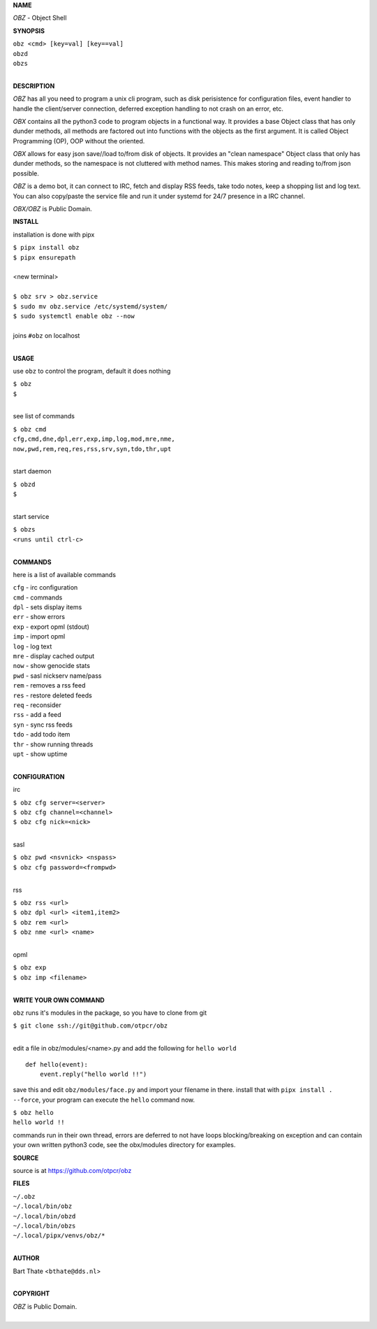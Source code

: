 **NAME**


*OBZ* - Object Shell


**SYNOPSIS**

| ``obz <cmd> [key=val] [key==val]``
| ``obzd`` 
| ``obzs``
|

**DESCRIPTION**


*OBZ* has all you need to program a unix cli program, such as disk
perisistence for configuration files, event handler to handle the
client/server connection, deferred exception handling to not crash
on an error, etc.

*OBX* contains all the python3 code to program objects in a functional
way. It provides a base Object class that has only dunder methods, all
methods are factored out into functions with the objects as the first
argument. It is called Object Programming (OP), OOP without the
oriented.

*OBX* allows for easy json save//load to/from disk of objects. It
provides an "clean namespace" Object class that only has dunder
methods, so the namespace is not cluttered with method names. This
makes storing and reading to/from json possible.

*OBZ* is a demo bot, it can connect to IRC, fetch and display RSS
feeds, take todo notes, keep a shopping list and log text. You can
also copy/paste the service file and run it under systemd for 24/7
presence in a IRC channel.

*OBX/OBZ* is Public Domain.


**INSTALL**


installation is done with pipx

| ``$ pipx install obz``
| ``$ pipx ensurepath``
|
| <new terminal>
|
| ``$ obz srv > obz.service``
| ``$ sudo mv obz.service /etc/systemd/system/``
| ``$ sudo systemctl enable obz --now``
|
| joins ``#obz`` on localhost
|

**USAGE**

use ``obz`` to control the program, default it does nothing

| ``$ obz``
| ``$``
|

see list of commands

| ``$ obz cmd``
| ``cfg,cmd,dne,dpl,err,exp,imp,log,mod,mre,nme,``
| ``now,pwd,rem,req,res,rss,srv,syn,tdo,thr,upt``
|

start daemon

| ``$ obzd``
| ``$``
|

start service

| ``$ obzs``
| ``<runs until ctrl-c>``
|


**COMMANDS**

here is a list of available commands

| ``cfg`` - irc configuration
| ``cmd`` - commands
| ``dpl`` - sets display items
| ``err`` - show errors
| ``exp`` - export opml (stdout)
| ``imp`` - import opml
| ``log`` - log text
| ``mre`` - display cached output
| ``now`` - show genocide stats
| ``pwd`` - sasl nickserv name/pass
| ``rem`` - removes a rss feed
| ``res`` - restore deleted feeds
| ``req`` - reconsider
| ``rss`` - add a feed
| ``syn`` - sync rss feeds
| ``tdo`` - add todo item
| ``thr`` - show running threads
| ``upt`` - show uptime
|

**CONFIGURATION**

irc

| ``$ obz cfg server=<server>``
| ``$ obz cfg channel=<channel>``
| ``$ obz cfg nick=<nick>``
|

sasl

| ``$ obz pwd <nsvnick> <nspass>``
| ``$ obz cfg password=<frompwd>``
|

rss

| ``$ obz rss <url>``
| ``$ obz dpl <url> <item1,item2>``
| ``$ obz rem <url>``
| ``$ obz nme <url> <name>``
|

opml

| ``$ obz exp``
| ``$ obz imp <filename>``
|

**WRITE YOUR OWN COMMAND**

``obz`` runs it's modules in the package, so you have to clone from git

| ``$ git clone ssh://git@github.com/otpcr/obz``
|

edit a file in obz/modules/<name>.py and add the following for ``hello world``

::

    def hello(event):
        event.reply("hello world !!")


save this and edit ``obz/modules/face.py`` and import your filename in there.
install that with ``pipx install . --force``, your program can execute the
``hello`` command now.

| ``$ obz hello``
| ``hello world !!``


commands run in their own thread, errors are deferred to not have loops
blocking/breaking on exception and can contain your own written python3
code, see the obx/modules directory for examples.


**SOURCE**


source is at `https://github.com/otpcr/obz  <https://github.com/otpcr/obz>`_


**FILES**


| ``~/.obz``
| ``~/.local/bin/obz``
| ``~/.local/bin/obzd``
| ``~/.local/bin/obzs``
| ``~/.local/pipx/venvs/obz/*``
|

**AUTHOR**

| Bart Thate <``bthate@dds.nl``>
|

**COPYRIGHT**

| *OBZ* is Public Domain.
|